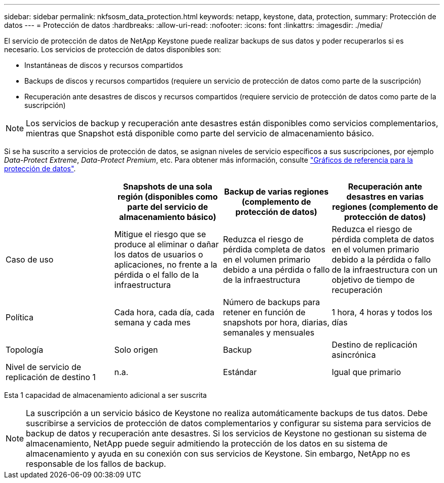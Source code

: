 ---
sidebar: sidebar 
permalink: nkfsosm_data_protection.html 
keywords: netapp, keystone, data, protection, 
summary: Protección de datos 
---
= Protección de datos
:hardbreaks:
:allow-uri-read: 
:nofooter: 
:icons: font
:linkattrs: 
:imagesdir: ./media/


[role="lead"]
El servicio de protección de datos de NetApp Keystone puede realizar backups de sus datos y poder recuperarlos si es necesario. Los servicios de protección de datos disponibles son:

* Instantáneas de discos y recursos compartidos
* Backups de discos y recursos compartidos (requiere un servicio de protección de datos como parte de la suscripción)
* Recuperación ante desastres de discos y recursos compartidos (requiere servicio de protección de datos como parte de la suscripción)



NOTE: Los servicios de backup y recuperación ante desastres están disponibles como servicios complementarios, mientras que Snapshot está disponible como parte del servicio de almacenamiento básico.

Si se ha suscrito a servicios de protección de datos, se asignan niveles de servicio específicos a sus suscripciones, por ejemplo _Data-Protect Extreme_, _Data-Protect Premium_, etc. Para obtener más información, consulte https://docs.netapp.com/us-en/keystone/aiq-keystone-details.html#reference-charts-for-data-protection["Gráficos de referencia para la protección de datos"].

|===
|  | Snapshots de una sola región (disponibles como parte del servicio de almacenamiento básico) | Backup de varias regiones (complemento de protección de datos) | Recuperación ante desastres en varias regiones (complemento de protección de datos) 


| Caso de uso | Mitigue el riesgo que se produce al eliminar o dañar los datos de usuarios o aplicaciones, no frente a la pérdida o el fallo de la infraestructura | Reduzca el riesgo de pérdida completa de datos en el volumen primario debido a una pérdida o fallo de la infraestructura | Reduzca el riesgo de pérdida completa de datos en el volumen primario debido a la pérdida o fallo de la infraestructura con un objetivo de tiempo de recuperación 


| Política | Cada hora, cada día, cada semana y cada mes | Número de backups para retener en función de snapshots por hora, diarias, semanales y mensuales | 1 hora, 4 horas y todos los días 


| Topología | Solo origen | Backup | Destino de replicación asincrónica 


| Nivel de servicio de replicación de destino 1 | n.a. | Estándar | Igual que primario 
|===
Esta 1 capacidad de almacenamiento adicional a ser suscrita


NOTE: La suscripción a un servicio básico de Keystone no realiza automáticamente backups de tus datos. Debe suscribirse a servicios de protección de datos complementarios y configurar su sistema para servicios de backup de datos y recuperación ante desastres. Si los servicios de Keystone no gestionan su sistema de almacenamiento, NetApp puede seguir admitiendo la protección de los datos en su sistema de almacenamiento y ayuda en su conexión con sus servicios de Keystone. Sin embargo, NetApp no es responsable de los fallos de backup.
